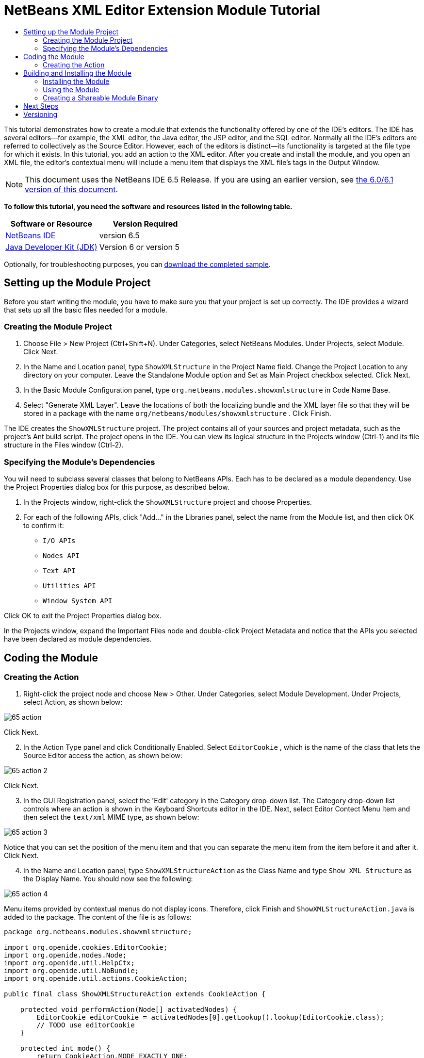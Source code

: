 // 
//     Licensed to the Apache Software Foundation (ASF) under one
//     or more contributor license agreements.  See the NOTICE file
//     distributed with this work for additional information
//     regarding copyright ownership.  The ASF licenses this file
//     to you under the Apache License, Version 2.0 (the
//     "License"); you may not use this file except in compliance
//     with the License.  You may obtain a copy of the License at
// 
//       http://www.apache.org/licenses/LICENSE-2.0
// 
//     Unless required by applicable law or agreed to in writing,
//     software distributed under the License is distributed on an
//     "AS IS" BASIS, WITHOUT WARRANTIES OR CONDITIONS OF ANY
//     KIND, either express or implied.  See the License for the
//     specific language governing permissions and limitations
//     under the License.
//

= NetBeans XML Editor Extension Module Tutorial
:jbake-type: platform-tutorial
:jbake-tags: tutorials 
:jbake-status: published
:syntax: true
:source-highlighter: pygments
:toc: left
:toc-title:
:icons: font
:experimental:
:description: NetBeans XML Editor Extension Module Tutorial - Apache NetBeans
:keywords: Apache NetBeans Platform, Platform Tutorials, NetBeans XML Editor Extension Module Tutorial

This tutorial demonstrates how to create a module that extends the functionality offered by one of the IDE's editors. The IDE has several editors—for example, the XML editor, the Java editor, the JSP editor, and the SQL editor. Normally all the IDE's editors are referred to collectively as the Source Editor. However, each of the editors is distinct—its functionality is targeted at the file type for which it exists. In this tutorial, you add an action to the XML editor. After you create and install the module, and you open an XML file, the editor's contextual menu will include a menu item that displays the XML file's tags in the Output Window.

NOTE: This document uses the NetBeans IDE 6.5 Release. If you are using an earlier version, see  link:60/nbm-xmleditor.html[the 6.0/6.1 version of this document].





*To follow this tutorial, you need the software and resources listed in the following table.*

|===
|Software or Resource |Version Required 

| link:https://netbeans.apache.org/download/index.html[NetBeans IDE] |version 6.5 

| link:https://www.oracle.com/technetwork/java/javase/downloads/index.html[Java Developer Kit (JDK)] |Version 6 or
version 5 
|===

Optionally, for troubleshooting purposes, you can  link:http://plugins.netbeans.org/PluginPortal/faces/PluginDetailPage.jsp?pluginid=14039[download the completed sample].


== Setting up the Module Project

Before you start writing the module, you have to make sure you that your project is set up correctly. The IDE provides a wizard that sets up all the basic files needed for a module.


=== Creating the Module Project


[start=1]
1. Choose File > New Project (Ctrl+Shift+N). Under Categories, select NetBeans Modules. Under Projects, select Module. Click Next.

[start=2]
1. In the Name and Location panel, type  ``ShowXMLStructure``  in the Project Name field. Change the Project Location to any directory on your computer. Leave the Standalone Module option and Set as Main Project checkbox selected. Click Next.

[start=3]
1. In the Basic Module Configuration panel, type  ``org.netbeans.modules.showxmlstructure``  in Code Name Base.

[start=4]
1. Select "Generate XML Layer". Leave the locations of both the localizing bundle and the XML layer file so that they will be stored in a package with the name  ``org/netbeans/modules/showxmlstructure`` . Click Finish.

The IDE creates the  ``ShowXMLStructure``  project. The project contains all of your sources and project metadata, such as the project's Ant build script. The project opens in the IDE. You can view its logical structure in the Projects window (Ctrl-1) and its file structure in the Files window (Ctrl-2).


=== Specifying the Module's Dependencies

You will need to subclass several classes that belong to NetBeans APIs. Each has to be declared as a module dependency. Use the Project Properties dialog box for this purpose, as described below.


[start=1]
1. In the Projects window, right-click the  ``ShowXMLStructure``  project and choose Properties.

[start=2]
1. For each of the following APIs, click "Add..." in the Libraries panel, select the name from the Module list, and then click OK to confirm it:

*  ``I/O APIs`` 
*  ``Nodes API`` 
*  ``Text API`` 
*  ``Utilities API`` 
*  ``Window System API`` 

Click OK to exit the Project Properties dialog box.

In the Projects window, expand the Important Files node and double-click Project Metadata and notice that the APIs you selected have been declared as module dependencies.



== Coding the Module



=== Creating the Action


[start=1]
1. Right-click the project node and choose New > Other. Under Categories, select Module Development. Under Projects, select Action, as shown below:


image::images/65-action.png[]

Click Next.


[start=2]
1. In the Action Type panel and click Conditionally Enabled. Select  ``EditorCookie`` , which is the name of the class that lets the Source Editor access the action, as shown below:


image::images/65-action-2.png[]

Click Next.


[start=3]
1. In the GUI Registration panel, select the 'Edit' category in the Category drop-down list. The Category drop-down list controls where an action is shown in the Keyboard Shortcuts editor in the IDE. Next, select Editor Contect Menu Item and then select the  ``text/xml``  MIME type, as shown below:


image::images/65-action-3.png[]

Notice that you can set the position of the menu item and that you can separate the menu item from the item before it and after it. Click Next.


[start=4]
1. In the Name and Location panel, type  ``ShowXMLStructureAction``  as the Class Name and type  ``Show XML Structure``  as the Display Name. You should now see the following:


image::images/65-action-4.png[]

Menu items provided by contextual menus do not display icons. Therefore, click Finish and  ``ShowXMLStructureAction.java``  is added to the package. The content of the file is as follows:


[source,java]
----

package org.netbeans.modules.showxmlstructure;

import org.openide.cookies.EditorCookie;
import org.openide.nodes.Node;
import org.openide.util.HelpCtx;
import org.openide.util.NbBundle;
import org.openide.util.actions.CookieAction;

public final class ShowXMLStructureAction extends CookieAction {

    protected void performAction(Node[] activatedNodes) {
        EditorCookie editorCookie = activatedNodes[0].getLookup().lookup(EditorCookie.class);
        // TODO use editorCookie
    }

    protected int mode() {
        return CookieAction.MODE_EXACTLY_ONE;
    }

    public String getName() {
        return NbBundle.getMessage(ShowXMLStructureAction.class, "CTL_ShowXMLStructureAction");
    }

    protected Class[] cookieClasses() {
        return new Class[]{EditorCookie.class};
    }

    @Override
    protected void initialize() {
        super.initialize();
        // see org.openide.util.actions.SystemAction.iconResource() Javadoc for more details
        putValue("noIconInMenu", Boolean.TRUE);
    }

    public HelpCtx getHelpCtx() {
        return HelpCtx.DEFAULT_HELP;
    }

    @Override
    protected boolean asynchronous() {
        return false;
    }

}
----


[start=5]
1. In the Source Editor, rewrite the  ``performAction``  method as follows, after reading and understanding the comments in the code:

[source,java]
----

protected void performAction(Node[] activatedNodes) {
    EditorCookie editorCookie = activatedNodes[0].getLookup().lookup(EditorCookie.class);
    *//Get the tab name from the Bundle.properties file:*
    String tabName = NbBundle.getMessage(ShowXMLStructureAction.class, "LBL_tabName");
    *// "XML Structure" tab is created in Output Window for writing the list of tags:*
    InputOutput io = IOProvider.getDefault().getIO(tabName, false);
    io.select(); *//"XML Structure" tab is selected*
    try {
        *//Get the InputStream from the EditorCookie:*
        InputStream is = ((org.openide.text.CloneableEditorSupport) editorCookie).getInputStream();
        *//Use the NetBeans org.openide.xml.XMLUtil class to create a org.w3c.dom.Document:*
        Document doc = XMLUtil.parse(new InputSource(is), true, true, null, null);
        *//Create a list of nodes, for all the elements:*
        NodeList list = doc.getElementsByTagName("*");
        *//Iterate through the list:*
        for (int i = 0; i < list.getLength(); i++) {
            *//For each node in the list, create a org.w3c.dom.Node:*
            org.w3c.dom.Node mainNode = list.item(i);
            *//Create a map for all the attributes of the org.w3c.dom.Node:*
            NamedNodeMap map = mainNode.getAttributes();
            *//Get the name of the node:*
            String nodeName = mainNode.getNodeName();
            *//Create a StringBuilder for the Attributes of the Node:*
            StringBuilder attrBuilder = new StringBuilder();
            *//Iterate through the map of attributes:*
            for (int j = 0; j < map.getLength(); j++) {
                *//Each iteration, create a new Node:*
                org.w3c.dom.Node attrNode = map.item(j);
                *//Get the name of the current Attribute:*
                String attrName = attrNode.getNodeName();
                *//Add the current Attribute to the StringBuilder:*
                attrBuilder.append("*" + attrName + " ");
            }
            *//Print the element and its attributes to the Output window:*
            io.getOut().println("ELEMENT: " + nodeName +
                    " --> ATTRIBUTES: " + attrBuilder.toString());
        }
        *//Close the InputStream:*
        is.close();
    } catch (SAXException ex) {
        Exceptions.printStackTrace(ex);
    } catch (IOException ex) {
        Exceptions.printStackTrace(ex);
    }
}
----


[start=6]
1. Add the display names to the  ``Bundle.properties``  file:


[source,java]
----

LBL_tabName=XML Structure
----



== Building and Installing the Module

The IDE uses an Ant build script to build and install your module. The build script is created for you when you create the module project.


=== Installing the Module

In the Projects window, right-click the  ``ShowXMLStructure``  project and choose Run.

The module is built and installed in the target IDE or Platform. The target IDE or Platform opens so that you can try out your new module. The default target IDE or Platform is the installation used by the current instance of the development IDE. Note that when you run your module, you will be using a temporary test user directory, not the development IDE's user directory.


=== Using the Module


[start=1]
1. Choose File > New Project (Ctrl-Shift-N) and create a new project.


[start=2]
1. In the Files window (Ctrl-2), expand the project node and then expand the  ``nbproject``  node. Double-click  ``build-impl.xml``  so that it opens in the Source Editor


[start=3]
1. Right-click anywhere in the Source Editor and notice the new popup menu item called "Show XML Structure". Choose the menu item and notice that the tag handler prints all the elements and attributes to the Output window, which is at at the bottom of the IDE, as shown below:


image::images/65-result.png[]


[start=4]
1. Open a different file type in the Source Editor. For example, open a Java class. Right-click anywhere in the Source Editor and notice that the new popup menu item is not included in the contextual menu. That is because the New Action wizard created the following entries for you, which cause the action to be available for XML files only:


[source,xml]
----

<folder name="Actions">
    <folder name="Edit">
        <file name="org-netbeans-modules-showxmlstructure-ShowXMLStructureAction.instance"/>
    </folder>
</folder>
<folder name="Editors">
    <folder name="text">
        <folder name="xml">
            <folder name="Popup">
                <file name="org-netbeans-modules-showxmlstructure-ShowXMLStructureAction.shadow">
                    <attr name="originalFile" stringvalue="Actions/Edit/org-netbeans-modules-showxmlstructure-ShowXMLStructureAction.instance"/>
                    <attr name="position" intvalue="1100"/>
                </file>
            </folder>
        </folder>
    </folder>
</folder>
----


=== Creating a Shareable Module Binary


[start=1]
1. In the Projects window, right-click the  ``ShowXMLStructure``  project and choose Create NBM.

The NBM file is created and you can view it in the Files window (Ctrl-2):


image::images/65-nbm-generated.png[]


[start=2]
1. Make it available to others via, for example, the  link:http://plugins.netbeans.org/PluginPortal/[Plugin Portal].


link:http://netbeans.apache.org/community/mailing-lists.html[Send Us Your Feedback]



== Next Steps

For more information about creating and developing NetBeans modules, see the following resources:

*  link:https://netbeans.apache.org/kb/docs/platform.html[Other Related Tutorials]
*  link:https://bits.netbeans.org/dev/javadoc/[NetBeans API Javadoc]


== Versioning

|===
|*Version* |*Date* |*Changes* 

|1 |11 July 2005 |Initial version 

|2 |27 September 2005 |

* Added Action wizard
* Renamed from "NetBeans Tag Handler Plug-in Tutorial" to "NetBeans Source Editor Extension Module Tutorial".
* Added issue 7 below.
 

|3 |28 September 2005 |

* Renamed the tutorial, because 'Source Editor' doesn't cover the SQL editor, which could also be extended using the steps in this tutorial.
* Rewrote the introductory paragraph.
 

|4 |11 June 2007 |Worked through whole tutorial, and cleaned up, for 6.0, also changed screenshots. 

|5 |17 November 2007 |Fixed spacing between steps. Tried out the attached sample, and it works as described. 

|6 |1 November 2008 |Updated to 6.5: badge, table, etc. But also vastly simplified the tutorial, by using the NetBeans XMLUtil class, thus was able to remove a whole section and a lot of code. 
|===

|===
|*Issue Number* |*Description* |*Status* 

|1 |Code and tutorial itself need to be reviewed. |To be fixed. 

|2 |Tutorial needs to be updated once Phase III and IV are complete. |Done. 

|3 |Some APIs used in this tutorial have deprecated methods. This will produce errors in the Output window, but should not impact functioning of module. |To be fixed. 

|4 |Clear explanations -- and links to Javadoc -- to be added for all APIs, classes, and methods. Also Javadoc links for each of the dependencies and why they are needed in this tutorial. |To be fixed. 

|5 |Maybe other identifiers for JSP editor, HTML editor, etc. should be mentioned. For example, instead of "xml" (in layer.xml), use "html", "x-properties", "base" etc. |To be fixed. 

|6 |Explain what a cookie is. Explain what a cookie action is. |To be fixed. 

|7 |Need to change downloadable, because currently the tag handler and the show XML action are separate files while in the downloadable code, they're in the same file. For the same reason, must change screenshots where one file instead of two are shown. |Done. 
|===
